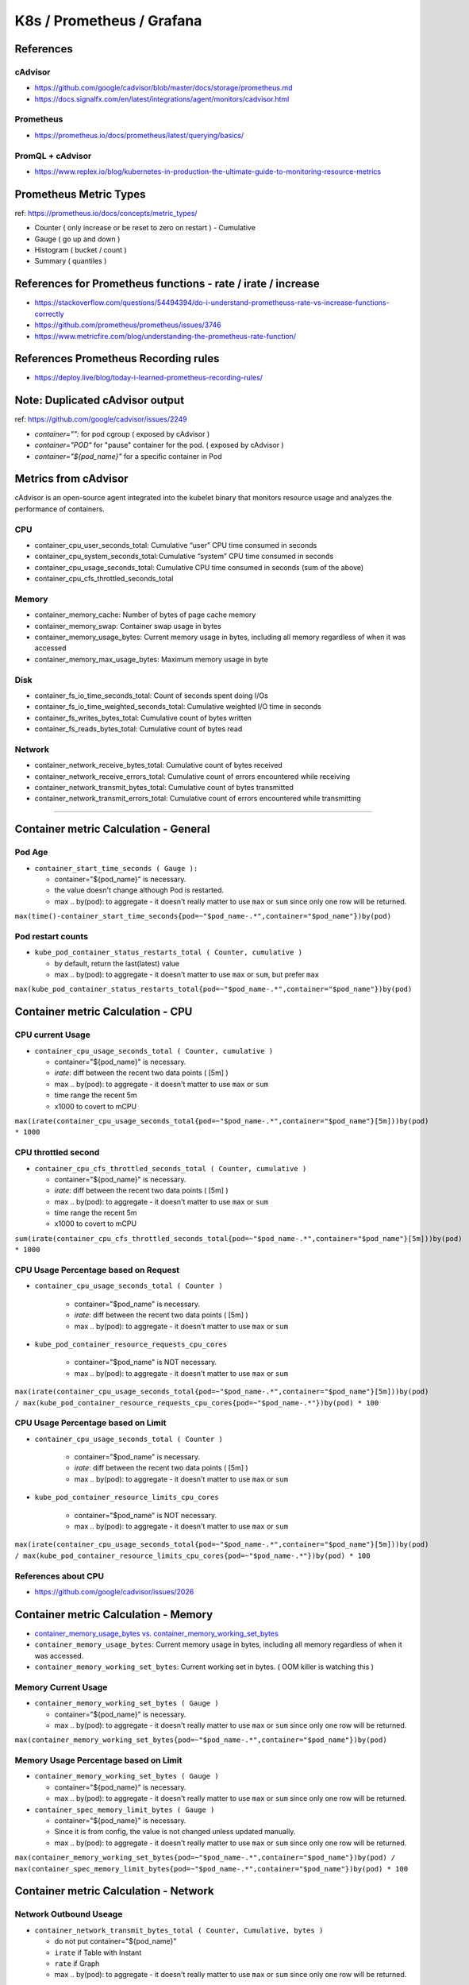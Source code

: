 K8s / Prometheus / Grafana
##########################

References
==========

cAdvisor
--------

* https://github.com/google/cadvisor/blob/master/docs/storage/prometheus.md
* https://docs.signalfx.com/en/latest/integrations/agent/monitors/cadvisor.html

Prometheus
----------

* https://prometheus.io/docs/prometheus/latest/querying/basics/

PromQL + cAdvisor
-----------------

* https://www.replex.io/blog/kubernetes-in-production-the-ultimate-guide-to-monitoring-resource-metrics


Prometheus Metric Types
=======================

ref: https://prometheus.io/docs/concepts/metric_types/

* Counter ( only increase or be reset to zero on restart ) - Cumulative
* Gauge ( go up and down )
* Histogram ( bucket / count )
* Summary ( quantiles )

References for Prometheus functions - rate / irate / increase
=============================================================

* https://stackoverflow.com/questions/54494394/do-i-understand-prometheuss-rate-vs-increase-functions-correctly
* https://github.com/prometheus/prometheus/issues/3746
* https://www.metricfire.com/blog/understanding-the-prometheus-rate-function/

References Prometheus Recording rules
=====================================

* https://deploy.live/blog/today-i-learned-prometheus-recording-rules/

Note: Duplicated cAdvisor output
=======================

ref: https://github.com/google/cadvisor/issues/2249

* `container="":` for pod cgroup ( exposed by cAdvisor )
* `container="POD"` for "pause" container for the pod. ( exposed by cAdvisor )
* `container="${pod_name}"` for a specific container in Pod


Metrics from cAdvisor
======================

cAdvisor is an open-source agent integrated into the kubelet binary that monitors resource usage and analyzes the performance of containers.

CPU
---

* container_cpu_user_seconds_total: Cumulative “user” CPU time consumed in seconds
* container_cpu_system_seconds_total: Cumulative “system” CPU time consumed in seconds
* container_cpu_usage_seconds_total: Cumulative CPU time consumed in seconds (sum of the above)
* container_cpu_cfs_throttled_seconds_total

Memory
-------

* container_memory_cache: Number of bytes of page cache memory
* container_memory_swap: Container swap usage in bytes
* container_memory_usage_bytes: Current memory usage in bytes, including all memory regardless of when it was accessed
* container_memory_max_usage_bytes: Maximum memory usage in byte

Disk
----

* container_fs_io_time_seconds_total: Count of seconds spent doing I/Os
* container_fs_io_time_weighted_seconds_total: Cumulative weighted I/O time in seconds
* container_fs_writes_bytes_total: Cumulative count of bytes written
* container_fs_reads_bytes_total: Cumulative count of bytes read

Network
-------

* container_network_receive_bytes_total: Cumulative count of bytes received
* container_network_receive_errors_total: Cumulative count of errors encountered while receiving
* container_network_transmit_bytes_total: Cumulative count of bytes transmitted
* container_network_transmit_errors_total: Cumulative count of errors encountered while transmitting


---------

Container metric Calculation - General
======================================

Pod Age
-------

* ``container_start_time_seconds ( Gauge ):``

  * container="${pod_name}" is necessary.
  * the value doesn't change although Pod is restarted.
  * max .. by(pod): to aggregate - it doesn't really matter to use ``max`` or ``sum`` since only one row will be returned.

``max(time()-container_start_time_seconds{pod=~"$pod_name-.*",container="$pod_name"})by(pod)``

Pod restart counts
------------------

* ``kube_pod_container_status_restarts_total ( Counter, cumulative )``

  * by default, return the last(latest) value
  * max .. by(pod): to aggregate - it doesn't matter to use ``max`` or ``sum``, but prefer ``max``

``max(kube_pod_container_status_restarts_total{pod=~"$pod_name-.*",container="$pod_name"})by(pod)``


Container metric Calculation - CPU
==================================

CPU current Usage
-----------------

* ``container_cpu_usage_seconds_total ( Counter, cumulative )``

  * container="${pod_name}" is necessary.
  * `irate`: diff between the recent two data points ( [5m] )
  * max .. by(pod): to aggregate - it doesn't matter to use ``max`` or ``sum``
  * time range the recent 5m
  * x1000 to covert to mCPU

``max(irate(container_cpu_usage_seconds_total{pod=~"$pod_name-.*",container="$pod_name"}[5m]))by(pod) * 1000``


CPU throttled second
--------------------

* ``container_cpu_cfs_throttled_seconds_total ( Counter, cumulative )``

  * container="${pod_name}" is necessary.
  * `irate`: diff between the recent two data points ( [5m] )
  * max .. by(pod): to aggregate - it doesn't matter to use ``max`` or ``sum``
  * time range the recent 5m
  * x1000 to covert to mCPU

``sum(irate(container_cpu_cfs_throttled_seconds_total{pod=~"$pod_name-.*",container="$pod_name"}[5m]))by(pod) * 1000``


CPU Usage Percentage based on Request
-------------------------------------

* ``container_cpu_usage_seconds_total ( Counter )``

    * container="$pod_name" is necessary.
    * `irate`: diff between the recent two data points ( [5m] )
    * max .. by(pod): to aggregate - it doesn't matter to use ``max`` or ``sum``

* ``kube_pod_container_resource_requests_cpu_cores``

    * container="$pod_name" is NOT necessary.
    * max .. by(pod): to aggregate - it doesn't matter to use ``max`` or ``sum``

``max(irate(container_cpu_usage_seconds_total{pod=~"$pod_name-.*",container="$pod_name"}[5m]))by(pod) / max(kube_pod_container_resource_requests_cpu_cores{pod=~"$pod_name-.*"})by(pod) * 100``


CPU Usage Percentage based on Limit
-------------------------------------

* ``container_cpu_usage_seconds_total ( Counter )``

    * container="$pod_name" is necessary.
    * `irate`: diff between the recent two data points ( [5m] )
    * max .. by(pod): to aggregate - it doesn't matter to use ``max`` or ``sum``

* ``kube_pod_container_resource_limits_cpu_cores``

    * container="$pod_name" is NOT necessary.
    * max .. by(pod): to aggregate - it doesn't matter to use ``max`` or ``sum``

``max(irate(container_cpu_usage_seconds_total{pod=~"$pod_name-.*",container="$pod_name"}[5m]))by(pod) / max(kube_pod_container_resource_limits_cpu_cores{pod=~"$pod_name-.*"})by(pod) * 100``


References about CPU
--------------------

* https://github.com/google/cadvisor/issues/2026



Container metric Calculation - Memory
=====================================

* `container_memory_usage_bytes vs. container_memory_working_set_bytes <https://blog.freshtracks.io/a-deep-dive-into-kubernetes-metrics-part-3-container-resource-metrics-361c5ee46e66>`_
* ``container_memory_usage_bytes``: Current memory usage in bytes, including all memory regardless of when it was accessed.
* ``container_memory_working_set_bytes``: Current working set in bytes. ( OOM killer is watching this )


Memory Current Usage
---------------------

* ``container_memory_working_set_bytes ( Gauge )``

  * container="${pod_name}" is necessary.
  * max .. by(pod): to aggregate - it doesn't really matter to use ``max`` or ``sum`` since only one row will be returned.

``max(container_memory_working_set_bytes{pod=~"$pod_name-.*",container="$pod_name"})by(pod)``


Memory Usage Percentage based on Limit
-----------------------------------
  
* ``container_memory_working_set_bytes ( Gauge )``

  * container="${pod_name}" is necessary.
  * max .. by(pod): to aggregate - it doesn't really matter to use ``max`` or ``sum`` since only one row will be returned.

* ``container_spec_memory_limit_bytes ( Gauge )``

  * container="${pod_name}" is necessary.
  * Since it is from config, the value is not changed unless updated manually.
  * max .. by(pod): to aggregate - it doesn't really matter to use ``max`` or ``sum`` since only one row will be returned.
  
``max(container_memory_working_set_bytes{pod=~"$pod_name-.*",container="$pod_name"})by(pod) / max(container_spec_memory_limit_bytes{pod=~"$pod_name-.*",container="$pod_name"})by(pod) * 100``


Container metric Calculation - Network
======================================

Network Outbound Useage
-----------------------

* ``container_network_transmit_bytes_total ( Counter, Cumulative, bytes )``

  * do not put container="${pod_name}"
  * ``irate`` if Table with Instant
  * ``rate`` if Graph
  * max .. by(pod): to aggregate - it doesn't really matter to use ``max`` or ``sum`` since only one row will be returned.

``max(irate(container_network_transmit_bytes_total{pod=~"$pod_name-.*"}[5m]))by(pod)``

Network Inboud Useage
---------------------

* ``container_network_receive_bytes_total ( Counter, Cumulative, bytes )``

  * do not put container="$pod_name"
  * ``irate`` if Table with Instant
  * ``rate`` if Graph
  * max .. by(pod): to aggregate - it doesn't really matter to use ``max`` or ``sum`` since only one row will be returned.

``max(irate(container_network_receive_bytes_total{pod=~"$pod_name-.*"}[5m]))by(pod)``

